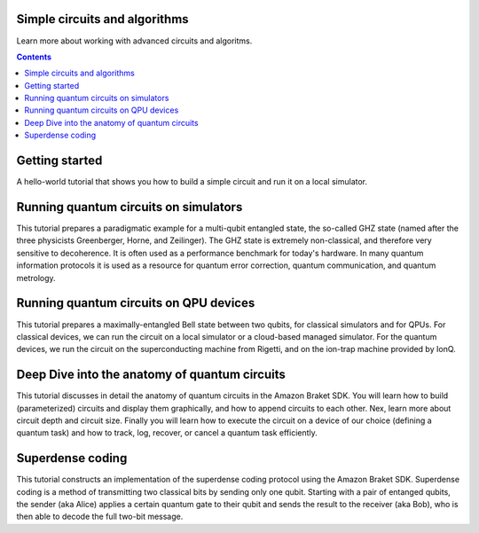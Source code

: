 ##############################
Simple circuits and algorithms
##############################

Learn more about working with advanced circuits and algoritms.

.. contents::
   :depth: 2
   
   
###############
Getting started
###############

A hello-world tutorial that shows you how to build a simple circuit and run it on a local simulator.

######################################
Running quantum circuits on simulators
######################################

This tutorial prepares a paradigmatic example for a multi-qubit entangled state, 
the so-called GHZ state (named after the three physicists Greenberger, Horne, and Zeilinger). 
The GHZ state is extremely non-classical, and therefore very sensitive to decoherence. 
It is often used as a performance benchmark for today's hardware. In many quantum information 
protocols it is used as a resource for quantum error correction, quantum communication, 
and quantum metrology.

#######################################
Running quantum circuits on QPU devices
#######################################

This tutorial prepares a maximally-entangled Bell state between two qubits, 
for classical simulators and for QPUs. For classical devices, we can run the circuit on a 
local simulator or a cloud-based managed simulator. For the quantum devices, 
we run the circuit on the superconducting machine from Rigetti, and on the ion-trap 
machine provided by IonQ. 

##############################################
Deep Dive into the anatomy of quantum circuits
##############################################

This tutorial discusses in detail the anatomy of quantum circuits in the Amazon 
Braket SDK. You will learn how to build (parameterized) circuits and display them 
graphically, and how to append circuits to each other. Nex, learn
more about circuit depth and circuit size. Finally you will learn how to execute 
the circuit on a device of our choice (defining a quantum task) and how to track, log, 
recover, or cancel a quantum task efficiently.

#################
Superdense coding
#################

This tutorial constructs an implementation of the superdense coding protocol using  
the Amazon Braket SDK. Superdense coding is a method of transmitting two classical 
bits by sending only one qubit. Starting with a pair of entanged qubits, the sender 
(aka Alice) applies a certain quantum gate to their qubit and sends the result 
to the receiver (aka Bob), who is then able to decode the full two-bit message.


